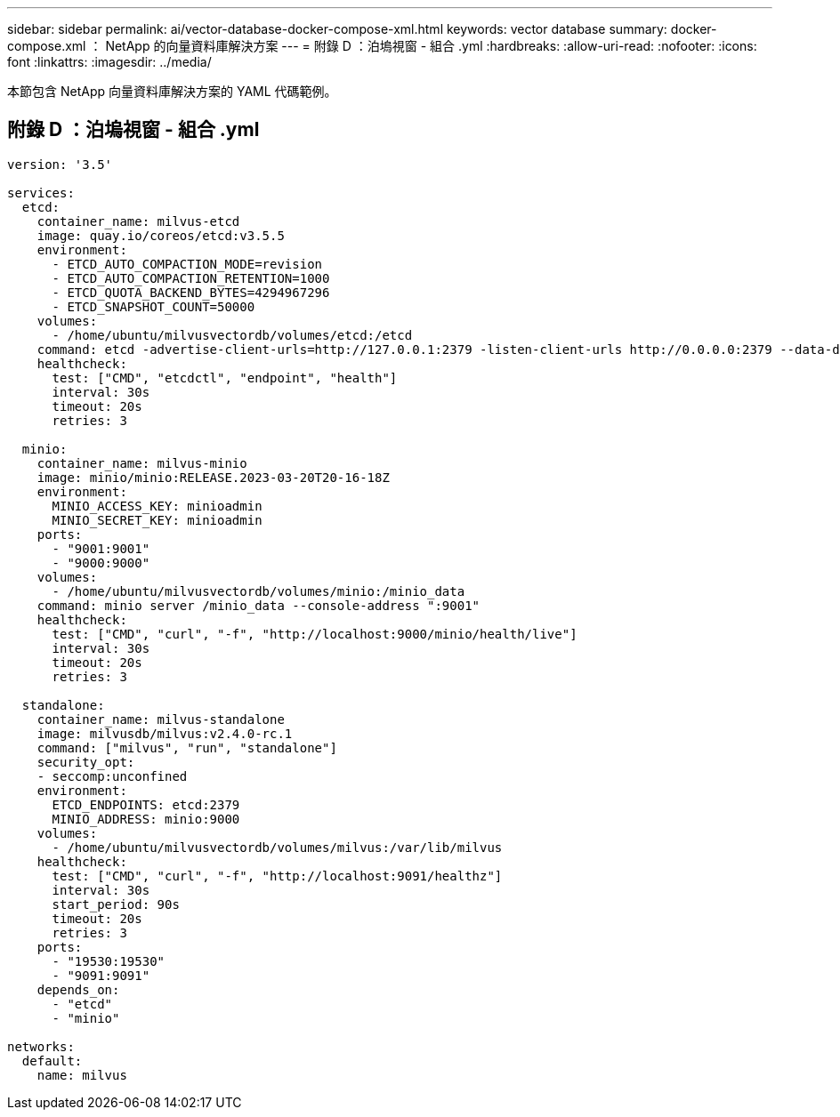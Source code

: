 ---
sidebar: sidebar 
permalink: ai/vector-database-docker-compose-xml.html 
keywords: vector database 
summary: docker-compose.xml ： NetApp 的向量資料庫解決方案 
---
= 附錄 D ：泊塢視窗 - 組合 .yml
:hardbreaks:
:allow-uri-read: 
:nofooter: 
:icons: font
:linkattrs: 
:imagesdir: ../media/


[role="lead"]
本節包含 NetApp 向量資料庫解決方案的 YAML 代碼範例。



== 附錄 D ：泊塢視窗 - 組合 .yml

[source, yml]
----
version: '3.5'

services:
  etcd:
    container_name: milvus-etcd
    image: quay.io/coreos/etcd:v3.5.5
    environment:
      - ETCD_AUTO_COMPACTION_MODE=revision
      - ETCD_AUTO_COMPACTION_RETENTION=1000
      - ETCD_QUOTA_BACKEND_BYTES=4294967296
      - ETCD_SNAPSHOT_COUNT=50000
    volumes:
      - /home/ubuntu/milvusvectordb/volumes/etcd:/etcd
    command: etcd -advertise-client-urls=http://127.0.0.1:2379 -listen-client-urls http://0.0.0.0:2379 --data-dir /etcd
    healthcheck:
      test: ["CMD", "etcdctl", "endpoint", "health"]
      interval: 30s
      timeout: 20s
      retries: 3

  minio:
    container_name: milvus-minio
    image: minio/minio:RELEASE.2023-03-20T20-16-18Z
    environment:
      MINIO_ACCESS_KEY: minioadmin
      MINIO_SECRET_KEY: minioadmin
    ports:
      - "9001:9001"
      - "9000:9000"
    volumes:
      - /home/ubuntu/milvusvectordb/volumes/minio:/minio_data
    command: minio server /minio_data --console-address ":9001"
    healthcheck:
      test: ["CMD", "curl", "-f", "http://localhost:9000/minio/health/live"]
      interval: 30s
      timeout: 20s
      retries: 3

  standalone:
    container_name: milvus-standalone
    image: milvusdb/milvus:v2.4.0-rc.1
    command: ["milvus", "run", "standalone"]
    security_opt:
    - seccomp:unconfined
    environment:
      ETCD_ENDPOINTS: etcd:2379
      MINIO_ADDRESS: minio:9000
    volumes:
      - /home/ubuntu/milvusvectordb/volumes/milvus:/var/lib/milvus
    healthcheck:
      test: ["CMD", "curl", "-f", "http://localhost:9091/healthz"]
      interval: 30s
      start_period: 90s
      timeout: 20s
      retries: 3
    ports:
      - "19530:19530"
      - "9091:9091"
    depends_on:
      - "etcd"
      - "minio"

networks:
  default:
    name: milvus
----